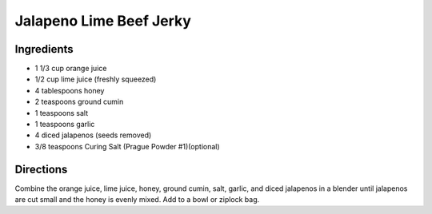 Jalapeno Lime Beef Jerky
========================

Ingredients
-----------

-  1 1/3 cup orange juice
-  1/2 cup lime juice (freshly squeezed)
-  4 tablespoons honey
-  2 teaspoons ground cumin
-  1 teaspoons salt
-  1 teaspoons garlic
-  4 diced jalapenos (seeds removed)
-  3/8 teaspoons Curing Salt (Prague Powder #1)(optional)

Directions
----------

Combine the orange juice, lime juice, honey, ground cumin, salt, garlic,
and diced jalapenos in a blender until jalapenos are cut small and the
honey is evenly mixed. Add to a bowl or ziplock bag.

